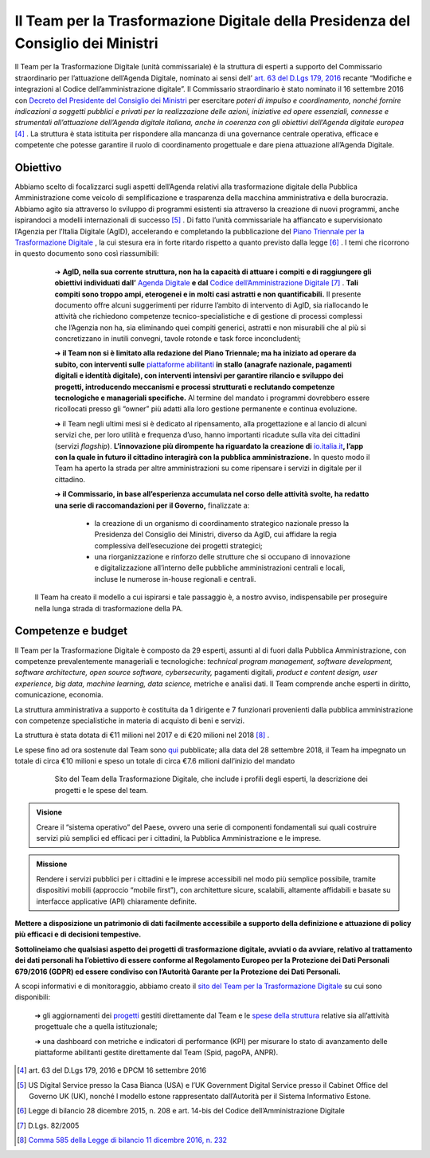 **Il Team per la Trasformazione Digitale della Presidenza del Consiglio dei Ministri**
======================================================================================

Il Team per la Trasformazione Digitale (unità commissariale) è la struttura di esperti a supporto del Commissario straordinario per l’attuazione dell’Agenda Digitale, nominato ai sensi dell’ `art. 63 del D.Lgs 179, 2016 <http://www.normattiva.it/uri-res/N2Ls?urn:nir:stato:decreto.legislativo:2016-08-26;179!vig=>`_ recante “Modifiche e integrazioni al Codice dell’amministrazione digitale”. Il Commissario straordinario è stato nominato il 16 settembre 2016 con `Decreto del Presidente del Consiglio dei Ministri <http://presidenza.governo.it/AmministrazioneTrasparente/DisposizioniGenerali/AttiGenerali/DpcmOrganismiCollegiali/DPCM_20160916_CommStraord_AgendaDigitale.pdf>`_ per esercitare *poteri di impulso e coordinamento, nonché fornire indicazioni a soggetti pubblici e privati per la realizzazione delle azioni, iniziative ed opere essenziali, connesse e strumentali all’attuazione dell’Agenda digitale italiana, anche in coerenza con gli obiettivi dell’Agenda digitale europea* [4]_ .
La struttura è stata istituita per rispondere alla mancanza di una governance centrale operativa, efficace e competente che potesse garantire il ruolo di coordinamento progettuale e dare piena attuazione all’Agenda Digitale.

..

**Obiettivo**
-------------

Abbiamo scelto di focalizzarci sugli aspetti dell’Agenda relativi alla trasformazione digitale della Pubblica Amministrazione come veicolo di semplificazione e trasparenza della macchina amministrativa e della burocrazia. Abbiamo agito sia attraverso lo sviluppo di programmi esistenti sia attraverso la creazione di nuovi programmi, anche ispirandoci a modelli internazionali di successo [5]_ . Di fatto l’unità commissariale ha affiancato e supervisionato l’Agenzia per l’Italia Digitale (AgID), accelerando e completando la pubblicazione del `Piano Triennale per la Trasformazione Digitale <https://pianotriennale-ict.italia.it/>`_ , la cui stesura era in forte ritardo rispetto a quanto previsto dalla legge [6]_ .
I temi che ricorrono in questo documento sono così riassumibili:

	➔ **AgID, nella sua corrente struttura, non ha la capacità di attuare i compiti e di raggiungere gli obiettivi individuati dall’** `Agenda Digitale <https://www.agid.gov.it/it/node/1720/>`_ **e dal** `Codice dell’Amministrazione Digitale <https://docs.italia.it/italia/piano-triennale-ict/codice-amministrazione-digitale-docs/it/v2017-12-13/>`_  [7]_ . **Tali compiti sono troppo ampi, eterogenei e in molti casi astratti e non quantificabili.** Il presente documento offre alcuni suggerimenti per ridurre l’ambito di intervento di AgID, sia riallocando le attività che richiedono competenze tecnico-specialistiche e di gestione di processi complessi che l’Agenzia non ha, sia eliminando quei compiti generici, astratti e non misurabili che al più si concretizzano in inutili convegni, tavole rotonde e task force inconcludenti;

	➔ **il Team non si è limitato alla redazione del Piano Triennale; ma ha iniziato ad operare da subito, con interventi sulle** `piattaforme abilitanti <https://pianotriennale-ict.italia.it/piattaforme-abilitanti/>`_  **in stallo (anagrafe nazionale, pagamenti digitali e identità digitale), con interventi intensivi per garantire rilancio e sviluppo dei progetti, introducendo meccanismi e processi strutturati e reclutando competenze tecnologiche e manageriali specifiche.** Al termine del mandato i programmi dovrebbero essere ricollocati presso gli “owner” più adatti alla loro gestione permanente e continua evoluzione.

	➔ il Team negli ultimi mesi si è dedicato al ripensamento, alla progettazione e al lancio di alcuni servizi che, per loro utilità e frequenza d’uso, hanno importanti ricadute sulla vita dei cittadini (servizi *flagship*). **L’innovazione più dirompente ha riguardato la creazione di** `io.italia.it <https://io.italia.it/>`_\ **, l’app con la quale in futuro il cittadino  interagirà con la pubblica amministrazione.** In questo modo il Team ha aperto la strada per altre amministrazioni su come ripensare i servizi in digitale per il cittadino.

	➔ **il Commissario, in base all’esperienza accumulata nel corso delle attività svolte, ha redatto una serie di raccomandazioni per il Governo,** finalizzate a:
		
		• la creazione di un organismo di coordinamento strategico nazionale presso la Presidenza del Consiglio dei Ministri, diverso da AgID, cui affidare la regia complessiva dell’esecuzione dei progetti strategici;
		
		• una riorganizzazione e rinforzo delle strutture che si occupano di innovazione e digitalizzazione all’interno delle pubbliche amministrazioni centrali e locali, incluse le numerose in-house regionali e centrali.   

 Il Team ha creato il modello a cui ispirarsi e tale passaggio è, a nostro avviso, indispensabile per proseguire nella lunga strada di trasformazione della PA.

..

**Competenze e budget**
-----------------------

Il Team per la Trasformazione Digitale è composto da 29 esperti, assunti al di fuori dalla Pubblica Amministrazione, con competenze prevalentemente manageriali e tecnologiche: *technical program management, software development, software architecture, open source software, cybersecurity,* pagamenti digitali, *product e content design, user experience, big data, machine learning, data science,* metriche e analisi dati. Il Team comprende anche esperti in diritto, comunicazione, economia.

La struttura amministrativa a supporto è costituita da 1 dirigente e 7 funzionari provenienti dalla pubblica amministrazione con competenze specialistiche in materia di acquisto di beni e servizi.

La struttura è stata dotata di €11 milioni nel 2017 e di €20 milioni nel 2018 [8]_ .

Le spese fino ad ora sostenute dal Team sono `qui <https://teamdigitale.governo.it/it/spese.htm>`_  pubblicate; alla data del 28 settembre 2018, il Team ha impegnato un totale di circa €10 milioni e speso un totale di circa €7.6 milioni dall’inizio del mandato

..

      .. figure:: _image/sito_team.png
         :alt: Sito del Team digitale
               
         Sito del Team della Trasformazione Digitale, che include i profili degli esperti, la descrizione dei progetti e le spese del team.
      
..

.. admonition:: Visione

   Creare il “sistema operativo” del Paese, ovvero una serie di componenti fondamentali sui quali costruire servizi più semplici ed efficaci per i cittadini, la Pubblica Amministrazione e le imprese.
     
..

.. admonition:: Missione

   Rendere i servizi pubblici per i cittadini e le imprese accessibili nel modo più semplice possibile, tramite dispositivi mobili (approccio “mobile first”), con architetture sicure, scalabili, altamente affidabili e basate su interfacce applicative (API) chiaramente definite.
     
..

**Mettere a disposizione un patrimonio di dati facilmente accessibile a supporto della definizione e attuazione di policy più efficaci e di decisioni tempestive.** 

**Sottolineiamo che qualsiasi aspetto dei progetti di trasformazione digitale, avviati o da avviare, relativo al trattamento dei dati personali ha l’obiettivo di essere conforme al Regolamento Europeo per la Protezione dei Dati Personali 679/2016 (GDPR) ed essere condiviso con l’Autorità Garante per la Protezione dei Dati Personali.**

A scopi informativi e di monitoraggio, abbiamo creato il `sito del Team per la Trasformazione Digitale <https://teamdigitale.governo.it/>`_ su cui sono disponibili:

	➔ gli aggiornamenti dei `progetti <https://teamdigitale.governo.it/it/progetti.htm>`_  gestiti direttamente dal Team e le `spese della struttura <https://teamdigitale.governo.it/it/spese.htm>`_ relative sia all’attività progettuale che a quella istituzionale;
		
	➔ una dashboard con metriche e indicatori di performance (KPI) per misurare lo stato di avanzamento delle piattaforme abilitanti gestite direttamente dal Team (Spid, pagoPA, ANPR).
	

..

.. [4] art. 63 del D.Lgs 179, 2016 e DPCM 16 settembre 2016
.. [5] US Digital Service presso la Casa Bianca (USA) e l’UK Government Digital Service presso il Cabinet Office del Governo UK (UK), nonché l modello estone rappresentato dall’Autorità per il Sistema Informativo Estone. 
.. [6] Legge di bilancio 28 dicembre 2015, n. 208 e art. 14-bis del Codice dell’Amministrazione Digitale
.. [7] D.Lgs. 82/2005
.. [8] `Comma 585 della Legge di bilancio 11 dicembre 2016, n. 232 <http://www.normattiva.it/uri-res/N2Ls?urn:nir:stato:legge:2016-12-11;232!vig=>`_
